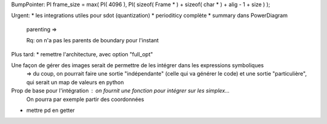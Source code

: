 BumpPointer:      PI frame_size = max( PI( 4096 ), PI( sizeof( Frame * ) + sizeof( char * ) + alig - 1 + size ) );


Urgent:
* les integrations utiles pour sdot (quantization)
* perioditicy complète
* summary dans PowerDiagram
    parenting =>

    Rq: on n'a pas les parents de boundary pour l'instant

Plus tard:
* remettre l'architecture, avec option "full_opt"



Une façon de gérer des images serait de permettre de les intégrer dans les expressions symboliques
  => du coup, on pourrait faire une sortie "indépendante" (celle qui va générer le code) et une sortie "particulière", qui serait un map de valeurs en python

Prop de base pour l'intégration : on fournit une fonction pour intégrer sur les simplex...
  On pourra par exemple partir des coordonnées 
  

* mettre pd en getter